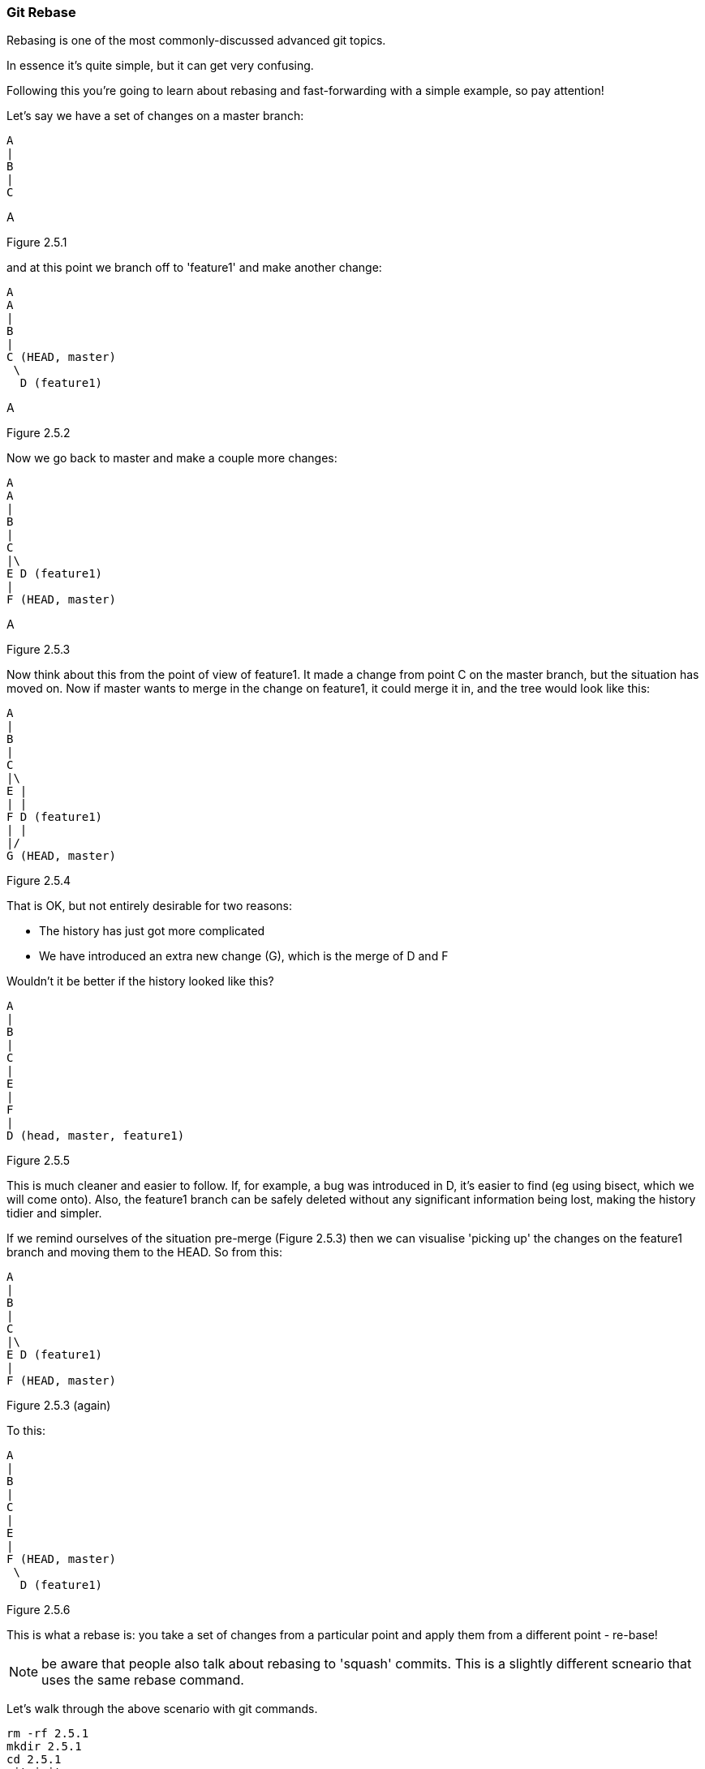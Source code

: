 === Git Rebase

Rebasing is one of the most commonly-discussed advanced git topics.

In essence it's quite simple, but it can get very confusing.

Following this you're going to learn about rebasing and fast-forwarding with
a simple example, so pay attention!

Let's say we have a set of changes on a master branch:

----
A
|
B
|
C
----
A

Figure 2.5.1

and at this point we branch off to 'feature1' and make another change:

----
A
A
|
B
|
C (HEAD, master)
 \
  D (feature1)
----
A

Figure 2.5.2

Now we go back to master and make a couple more changes:

----
A
A
|
B
|
C
|\
E D (feature1)
|
F (HEAD, master)
----
A

Figure 2.5.3

Now think about this from the point of view of feature1. It made a change
from point C on the master branch, but the situation has moved on. Now if master
wants to merge in the change on feature1, it could merge it in, and the tree
would look like this:

----
A
|
B
|
C
|\
E |
| |
F D (feature1)
| |
|/
G (HEAD, master)
----

Figure 2.5.4

That is OK, but not entirely desirable for two reasons:

- The history has just got more complicated
- We have introduced an extra new change (G), which is the merge of D and F

Wouldn't it be better if the history looked like this?

----
A
|
B
|
C
|
E
|
F
|
D (head, master, feature1)
----

Figure 2.5.5

This is much cleaner and easier to follow. If, for example, a bug was
introduced in D, it's easier to find (eg using bisect, which we will come
onto).
Also, the feature1 branch can be safely deleted without any significant
information being lost, making the history tidier and simpler.

If we remind ourselves of the situation pre-merge (Figure 2.5.3) then we can 
visualise 'picking up' the changes on the feature1 branch and moving them
to the HEAD. So from this:

----
A
|
B
|
C
|\
E D (feature1)
|
F (HEAD, master)
----

Figure 2.5.3 (again)

To this:

----
A
|
B
|
C
|
E
|
F (HEAD, master)
 \
  D (feature1)
----

Figure 2.5.6

This is what a rebase is: you take a set of changes from a particular point
and apply them from a different point - re-base!

NOTE: be aware that people also talk about rebasing to 'squash' commits. This is
a slightly different scneario that uses the same rebase command.

Let's walk through the above scenario with git commands.

----
rm -rf 2.5.1
mkdir 2.5.1
cd 2.5.1
git init
echo A > file1
git add file1
git commit -am A
echo B >> file1
git commit -am B
echo C >> file1
git commit -am C

git checkout -b feature1
echo D >> file1
git commit -am D

git checkout master
echo E >> file1
git commit -am E
echo F >> file1
git commit -am F

git log --all --decorate --graph
# * commit baacf6fb432967a9d404858268928278df40c7a3 (feature1)
# | Author: Ian Miell <ian.miell@gmail.com>
# | Date:   Wed Jun 29 19:02:09 2016 +0100
# | 
# |     D
# |    
# | * commit cb548ab427a50028f2dbd721f4c285cbd6ad595d (HEAD, master)
# | | Author: Ian Miell <ian.miell@gmail.com>
# | | Date:   Wed Jun 29 19:02:09 2016 +0100
# | | 
# | |     F
# | |   
# | * commit 9a9a81060dd74ded8306e7c1a49400529188df70
# |/  Author: Ian Miell <ian.miell@gmail.com>
# |   Date:   Wed Jun 29 19:02:09 2016 +0100
# |   
# |       E
# |  
# * commit 44954ddfb91d96aaa3bbedab3ae7bcb47aa833be
# | Author: Ian Miell <ian.miell@gmail.com>
# | Date:   Wed Jun 29 19:02:09 2016 +0100
# | 
# |     C
# |  
# * commit a63e4ff9ba95ab478a5755ed4e3c9c9bc3ddbc37
# | Author: Ian Miell <ian.miell@gmail.com>
# | Date:   Wed Jun 29 19:02:09 2016 +0100
# | 
# |     B
# |  
# * commit b1fd27851324ed88caa958e2da9d7a36e24277dc
#   Author: Ian Miell <ian.miell@gmail.com>
#   Date:   Wed Jun 29 19:02:09 2016 +0100
#   
#       A
----

We are now in this state:

----
A
|
B
|
C
|\
E D (feature1)
|
F (HEAD, master)
----

Figure 2.5.3 (again)

We go to feature1 and rebase:

----
git checkout feature1
git rebase master
# First, rewinding head to replay your work on top of it...
# Applying: D
# Using index info to reconstruct a base tree...
# M	file1
# Falling back to patching base and 3-way merge...
# Auto-merging file1
# CONFLICT (content): Merge conflict in file1
# Failed to merge in the changes.
# Patch failed at 0001 D
# The copy of the patch that failed is found in:
#    /Users/imiell/gitcourse/tmprebase/.git/rebase-apply/patch
# 
# When you have resolved this problem, run "git rebase --continue".
# If you prefer to skip this patch, run "git rebase --skip" instead.
# To check out the original branch and stop rebasing, run "git rebase --abort".
vi file1
git add file1
git rebase --continue
# Applying: D
git log --all --decorate --graph 
* commit eff7c3a62c8a2ce74302207db014b0db82c22d4e (HEAD, feature1)
| Author: Ian Miell <ian.miell@gmail.com>
| Date:   Wed Jun 29 19:02:09 2016 +0100
| 
|     D
|  
* commit cb548ab427a50028f2dbd721f4c285cbd6ad595d (master)
| Author: Ian Miell <ian.miell@gmail.com>
| Date:   Wed Jun 29 19:02:09 2016 +0100
| 
|     F
|  
* commit 9a9a81060dd74ded8306e7c1a49400529188df70
| Author: Ian Miell <ian.miell@gmail.com>
| Date:   Wed Jun 29 19:02:09 2016 +0100
| 
|     E
|  
* commit 44954ddfb91d96aaa3bbedab3ae7bcb47aa833be
| Author: Ian Miell <ian.miell@gmail.com>
| Date:   Wed Jun 29 19:02:09 2016 +0100
| 
|     C
|  
* commit a63e4ff9ba95ab478a5755ed4e3c9c9bc3ddbc37
| Author: Ian Miell <ian.miell@gmail.com>
| Date:   Wed Jun 29 19:02:09 2016 +0100
| 
|     B
|  
* commit b1fd27851324ed88caa958e2da9d7a36e24277dc
  Author: Ian Miell <ian.miell@gmail.com>
  Date:   Wed Jun 29 19:02:09 2016 +0100
  
      A
----


Now the changes are in one line we can merge the feature1 master branch.

----
git checkout master
git merge feature1
# Updating cb548ab..eff7c3a
# Fast-forward
#  file1 | 1 +
#  1 file changed, 1 insertion(+)
git log --all --decorate --graph 
# * commit eff7c3a62c8a2ce74302207db014b0db82c22d4e (HEAD, master, feature1)
# | Author: Ian Miell <ian.miell@gmail.com>
# | Date:   Wed Jun 29 19:02:09 2016 +0100
# | 
# |     D
# |  
# * commit cb548ab427a50028f2dbd721f4c285cbd6ad595d
# | Author: Ian Miell <ian.miell@gmail.com>
# | Date:   Wed Jun 29 19:02:09 2016 +0100
# | 
# |     F
# |  
# * commit 9a9a81060dd74ded8306e7c1a49400529188df70
# | Author: Ian Miell <ian.miell@gmail.com>
# | Date:   Wed Jun 29 19:02:09 2016 +0100
# | 
# |     E
# |  
# * commit 44954ddfb91d96aaa3bbedab3ae7bcb47aa833be
# | Author: Ian Miell <ian.miell@gmail.com>
# | Date:   Wed Jun 29 19:02:09 2016 +0100
# | 
# |     C
# |  
# * commit a63e4ff9ba95ab478a5755ed4e3c9c9bc3ddbc37
# | Author: Ian Miell <ian.miell@gmail.com>
# | Date:   Wed Jun 29 19:02:09 2016 +0100
# | 
# |     B
# |  
# * commit b1fd27851324ed88caa958e2da9d7a36e24277dc
#   Author: Ian Miell <ian.miell@gmail.com>
#   Date:   Wed Jun 29 19:02:09 2016 +0100
#   
#       A
----


==== Fast-forwarding

What's interesting about the above is this:

----
git merge feature1
# Updating cb548ab..eff7c3a
# Fast-forward
#  file1 | 1 +
#  1 file changed, 1 insertion(+)
----

Because the changes are in a line, no new changes need to be made - the master
branch pointer merely needs to be 'fast-forwarded' to the same point as 
feature1! The HEAD pointer, naturally, moves with the branch we're on (master).


==== What we have learned

- What a rebase is 
- What fast-forward means
